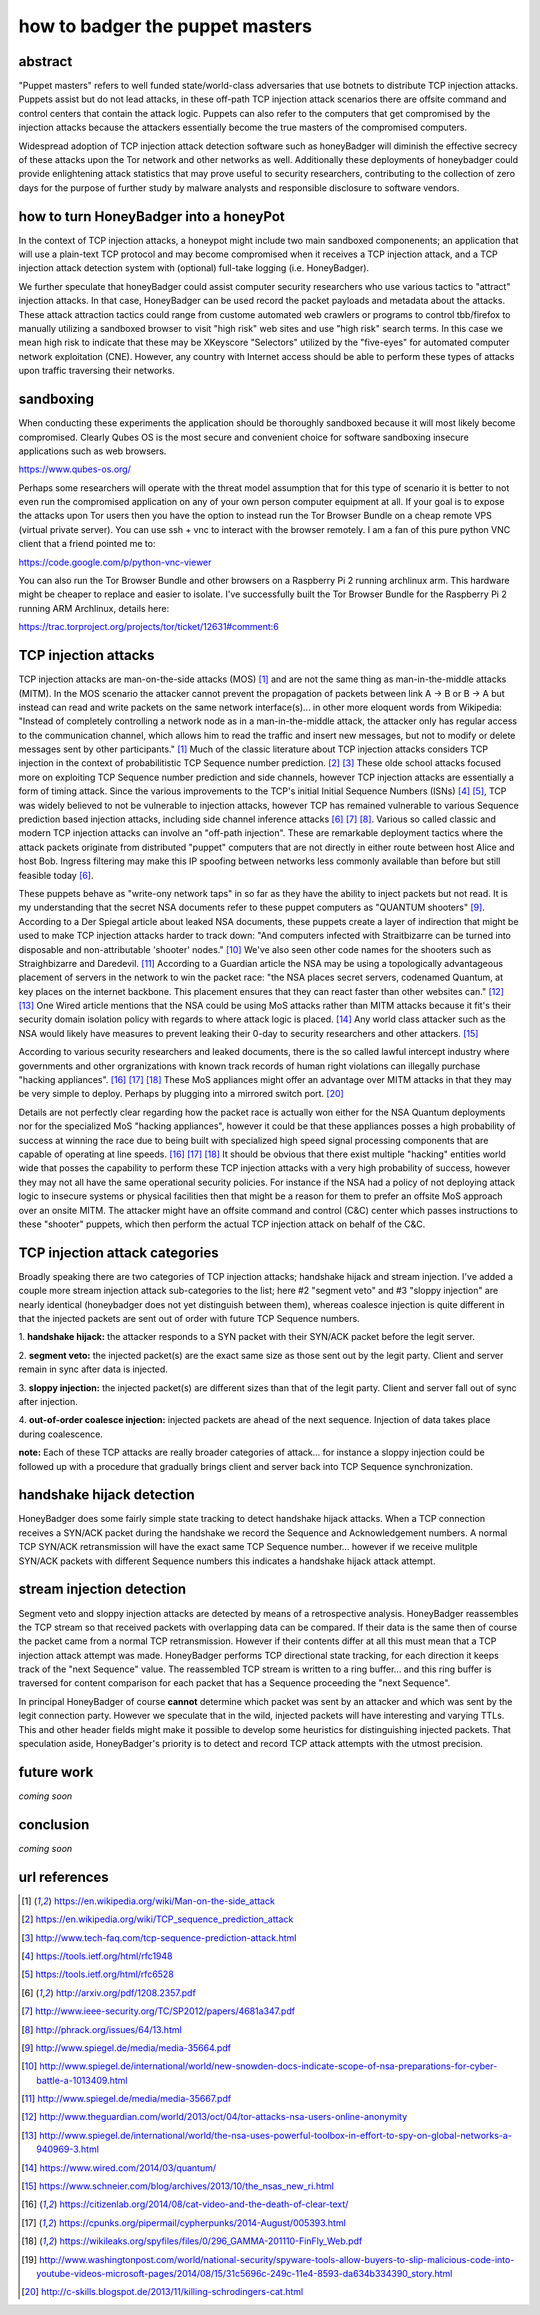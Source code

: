 

how to badger the puppet masters
================================


abstract
--------

"Puppet masters" refers to well funded state/world-class adversaries that use botnets to
distribute TCP injection attacks. Puppets assist but do not lead attacks,
in these off-path TCP injection attack scenarios there are offsite command and control centers
that contain the attack logic. Puppets can also refer to the computers that get compromised by
the injection attacks because the attackers essentially become the true masters of the compromised computers.

Widespread adoption of TCP injection attack detection software such as honeyBadger will diminish the effective
secrecy of these attacks upon the Tor network and other networks as well. Additionally these deployments of
honeybadger could provide enlightening attack statistics that may prove useful to security researchers,
contributing to the collection of zero days for the purpose of further study by malware analysts
and responsible disclosure to software vendors.


how to turn HoneyBadger into a honeyPot
---------------------------------------

In the context of TCP injection attacks, a honeypot might include two main sandboxed componenents;
an application that will use a plain-text TCP protocol and may become compromised when it receives a TCP injection attack,
and a TCP injection attack detection system with (optional) full-take logging (i.e. HoneyBadger).

We further speculate that honeyBadger could assist computer security researchers who use various tactics to "attract"
injection attacks. In that case, HoneyBadger can be used record the packet payloads and metadata about the attacks.
These attack attraction tactics could range from custome automated web crawlers or programs to control tbb/firefox
to manually utilizing a sandboxed browser to visit "high risk" web sites and use "high risk" search terms. In this case
we mean high risk to indicate that these may be XKeyscore "Selectors" utilized by the "five-eyes" for automated
computer network exploitation (CNE). However, any country with Internet access should be able to perform these
types of attacks upon traffic traversing their networks.


sandboxing
----------

When conducting these experiments the application should be thoroughly sandboxed because it will most likely become compromised.
Clearly Qubes OS is the most secure and convenient choice for software sandboxing insecure applications such as web browsers.

https://www.qubes-os.org/

Perhaps some researchers will operate with the threat model assumption that for this type of scenario it is better to not even run
the compromised application on any of your own person computer equipment at all. If your goal is to expose the attacks upon Tor
users then you have the option to instead run the Tor Browser Bundle on a cheap remote VPS (virtual private server). You can use
ssh + vnc to interact with the browser remotely. I am a fan of this pure python VNC client that a friend pointed me to:

https://code.google.com/p/python-vnc-viewer

You can also run the Tor Browser Bundle and other browsers on a Raspberry Pi 2 running archlinux arm. This hardware might be
cheaper to replace and easier to isolate. I've successfully built the Tor Browser Bundle for the Raspberry Pi 2 running ARM
Archlinux, details here:

https://trac.torproject.org/projects/tor/ticket/12631#comment:6


TCP injection attacks
---------------------

TCP injection attacks are man-on-the-side attacks (MOS) [1]_ and are not the same thing as man-in-the-middle attacks (MITM).
In the MOS scenario the attacker cannot prevent the propagation of packets between link A -> B or B -> A but instead can
read and write packets on the same network interface(s)... in other more eloquent words from Wikipedia: "Instead of completely
controlling a network node as in a man-in-the-middle attack, the attacker only has regular access to the communication
channel, which allows him to read the traffic and insert new messages, but not to modify or delete messages sent by other
participants." [1]_ Much of the classic literature about TCP injection attacks considers TCP injection in the context of probabilitistic
TCP Sequence number prediction. [2]_ [3]_ These olde school attacks focused more on exploiting TCP Sequence number prediction and side
channels, however TCP injection attacks are essentially a form of timing attack. Since the various improvements to the TCP's initial
Initial Sequence Numbers (ISNs) [4]_ [5]_, TCP was widely believed to not be vulnerable to injection attacks, however TCP has
remained vulnerable to various Sequence prediction based injection attacks, including side channel inference attacks [6]_ [7]_ [8]_.
Various so called classic and modern TCP injection attacks can involve an "off-path injection". These are remarkable deployment tactics where
the attack packets originate from distributed "puppet" computers that are not directly in either route between host Alice and host Bob.
Ingress filtering may make this IP spoofing between networks less commonly available than before but still feasible today [6]_.

These puppets behave as "write-ony network taps" in so far as they have the ability to inject packets but not read. It is my understanding
that the secret NSA documents refer to these puppet computers as "QUANTUM shooters" [9]_. According to a Der Spiegal article about leaked
NSA documents, these puppets create a layer of indirection that might be used to make TCP injection attacks harder to track down:
"And computers infected with Straitbizarre can be turned into disposable and non-attributable 'shooter' nodes." [10]_
We've also seen other code names for the shooters such as Straighbizarre and Daredevil. [11]_ According to a Guardian article the NSA
may be using a topologically advantageous placement of servers in the network to win the packet race: "the NSA places secret servers,
codenamed Quantum, at key places on the internet backbone. This placement ensures that they can react faster than other websites can." [12]_ [13]_
One Wired article mentions that the NSA could be using MoS attacks rather than MITM attacks because it fit's their security domain
isolation policy with regards to where attack logic is placed. [14]_ Any world class attacker such as the NSA would likely have measures
to prevent leaking their 0-day to security researchers and other attackers. [15]_

According to various security researchers and leaked documents, there is the so called lawful intercept industry where governments and
other orgranizations with known track records of human right violations can illegally purchase "hacking appliances". [16]_ [17]_ [18]_
These MoS appliances might offer an advantage over MITM attacks in that they may be very simple to deploy. Perhaps by plugging into
a mirrored switch port. [20]_

Details are not perfectly clear regarding how the packet race is actually won either for the NSA Quantum deployments nor for
the specialized MoS "hacking appliances", however it could be that these appliances posses a high probability
of success at winning the race due to being built with specialized high speed signal processing components that are capable of operating at
line speeds. [16]_ [17]_ [18]_ It should be obvious that there exist multiple "hacking" entities world wide that posses the capability to perform
these TCP injection attacks with a very high probability of success, however they may not all have the same operational security policies.
For instance if the NSA had a policy of not deploying attack logic to insecure systems or physical facilities then that might be a reason
for them to prefer an offsite MoS approach over an onsite MITM. The attacker might have an offsite command and control (C&C) center which passes
instructions to these "shooter" puppets, which then perform the actual TCP injection attack on behalf of the C&C.


TCP injection attack categories
-------------------------------

Broadly speaking there are two categories of TCP injection attacks; handshake hijack and stream injection.
I've added a couple more stream injection attack sub-categories to the list; here #2 "segment veto" and #3 "sloppy injection"
are nearly identical (honeybadger does not yet distinguish between them), whereas coalesce injection is quite different in that
the injected packets are sent out of order with future TCP Sequence numbers.

::

1. **handshake hijack:** the attacker responds to a SYN packet with their SYN/ACK packet before
the legit server.

2. **segment veto:** the injected packet(s) are the exact same size as those sent out by the legit party.
Client and server remain in sync after data is injected.

3. **sloppy injection:** the injected packet(s) are different sizes than that of the legit party.
Client and server fall out of sync after injection.

4. **out-of-order coalesce injection:** injected packets are ahead of the next sequence.
Injection of data takes place during coalescence.


**note:** Each of these TCP attacks are really broader categories of attack... for instance a sloppy injection could be followed up with a
procedure that gradually brings client and server back into TCP Sequence synchronization.



handshake hijack detection
--------------------------

HoneyBadger does some fairly simple state tracking to detect handshake hijack attacks.
When a TCP connection receives a SYN/ACK packet during the handshake we record the Sequence and Acknowledgement numbers.
A normal TCP SYN/ACK retransmission will have the exact same TCP Sequence number... however if we receive mulitple SYN/ACK
packets with different Sequence numbers this indicates a handshake hijack attack attempt.


stream injection detection
--------------------------

Segment veto and sloppy injection attacks are detected by means of a retrospective analysis.
HoneyBadger reassembles the TCP stream so that received packets with overlapping data can be compared.
If their data is the same then of course the packet came from a normal TCP retransmission.
However if their contents differ at all this must mean that a TCP injection attack attempt was made.
HoneyBadger performs TCP directional state tracking, for each direction it keeps track of the "next Sequence" value.
The reassembled TCP stream is written to a ring buffer... and this ring buffer is traversed for content comparison
for each packet that has a Sequence proceeding the "next Sequence".

In principal HoneyBadger of course **cannot** determine which packet was sent by an attacker and which was sent by the legit connection party.
However we speculate that in the wild, injected packets will have interesting and varying TTLs. This and other header fields
might make it possible to develop some heuristics for distinguishing injected packets. That speculation aside, HoneyBadger's
priority is to detect and record TCP attack attempts with the utmost precision.



future work
-----------

*coming soon*


conclusion
----------

*coming soon*



url references
--------------

.. [1] https://en.wikipedia.org/wiki/Man-on-the-side_attack
.. [2] https://en.wikipedia.org/wiki/TCP_sequence_prediction_attack
.. [3] http://www.tech-faq.com/tcp-sequence-prediction-attack.html
.. [4] https://tools.ietf.org/html/rfc1948
.. [5] https://tools.ietf.org/html/rfc6528
.. [6] http://arxiv.org/pdf/1208.2357.pdf
.. [7] http://www.ieee-security.org/TC/SP2012/papers/4681a347.pdf
.. [8] http://phrack.org/issues/64/13.html
.. [9] http://www.spiegel.de/media/media-35664.pdf
.. [10] http://www.spiegel.de/international/world/new-snowden-docs-indicate-scope-of-nsa-preparations-for-cyber-battle-a-1013409.html
.. [11] http://www.spiegel.de/media/media-35667.pdf
.. [12] http://www.theguardian.com/world/2013/oct/04/tor-attacks-nsa-users-online-anonymity
.. [13] http://www.spiegel.de/international/world/the-nsa-uses-powerful-toolbox-in-effort-to-spy-on-global-networks-a-940969-3.html
.. [14] https://www.wired.com/2014/03/quantum/
.. [15] https://www.schneier.com/blog/archives/2013/10/the_nsas_new_ri.html
.. [16] https://citizenlab.org/2014/08/cat-video-and-the-death-of-clear-text/
.. [17] https://cpunks.org/pipermail/cypherpunks/2014-August/005393.html
.. [18] https://wikileaks.org/spyfiles/files/0/296_GAMMA-201110-FinFly_Web.pdf
.. [19] http://www.washingtonpost.com/world/national-security/spyware-tools-allow-buyers-to-slip-malicious-code-into-youtube-videos-microsoft-pages/2014/08/15/31c5696c-249c-11e4-8593-da634b334390_story.html
.. [20] http://c-skills.blogspot.de/2013/11/killing-schrodingers-cat.html
